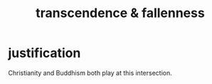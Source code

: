 :PROPERTIES:
:ID:       e8d19251-0c54-4b82-943d-584a1d84bb73
:ROAM_ALIASES: "fallenness & transcendence"
:END:
#+title: transcendence & fallenness
* justification
  Christianity and Buddhism both play at this intersection.
